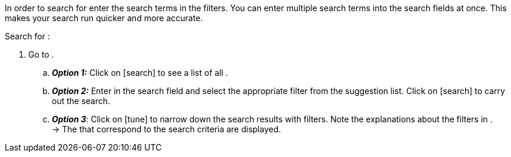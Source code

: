 ////
Die Tabelle mit den Filtern ist nicht in dieser include-Datei enthalten. Diese muss manuell hinzugefügt werden.

Example for _:search-for-certain-singular:_ a certain company / a specific item
////

:menu-path:
:search-for-certain-singular:
:search-for-singular:
:search-for-plural:
:value:
:table-filter:

In order to search for {search-for-certain-singular} enter the search terms in the filters. You can enter multiple search terms into the search fields at once. This makes your search run quicker and more accurate.

[.instruction]
Search for {search-for-singular}:

. Go to *{menu-path}*.
.. *_Option 1:_* Click on icon:search[set=material] to see a list of all {search-for-plural}.
.. *_Option 2:_* Enter {value} in the search field and select the appropriate filter from the suggestion list.
Click on icon:search[set=material] to carry out the search.
.. *_Option 3_*: Click on icon:tune[set=material] to narrow down the search results with filters. Note the explanations about the filters in {table-filter}. +
→ The {search-for-plural} that correspond to the search criteria are displayed.